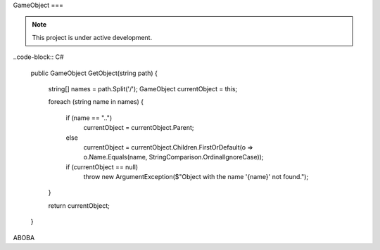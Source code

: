 GameObject
===

.. note::

   This project is under active development.

..code-block:: C#

   public GameObject GetObject(string path)
   {
      string[] names = path.Split('/');
      GameObject currentObject = this;

      foreach (string name in names)
      {
         if (name == "..")
            currentObject = currentObject.Parent;
         else
            currentObject = currentObject.Children.FirstOrDefault(o => o.Name.Equals(name, StringComparison.OrdinalIgnoreCase));

         if (currentObject == null)
            throw new ArgumentException($"Object with the name '{name}' not found.");
      }

      return currentObject;
   }

ABOBA